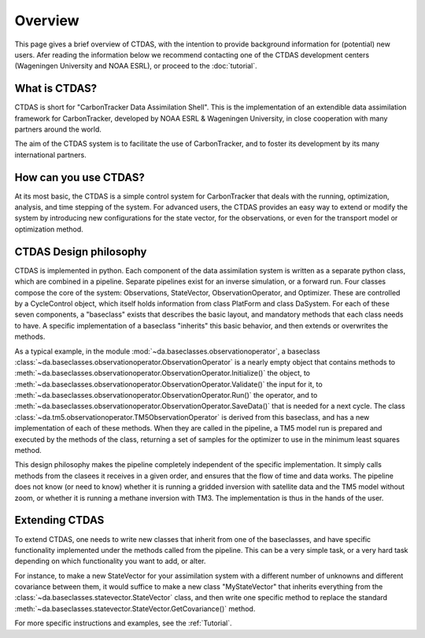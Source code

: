 .. _overview:

.. index:: overview, philosophy, development centers

Overview
========

This page gives a brief overview of CTDAS, with the intention to provide background information for (potential) new users. Afer reading the information below we recommend contacting one of the CTDAS development centers (Wageningen University and NOAA ESRL), or proceed to the :doc:`tutorial`.

What is CTDAS?
--------------

CTDAS is short for "CarbonTracker Data Assimilation Shell".  
This is the implementation of an extendible data assimilation framework for CarbonTracker,
developed by NOAA ESRL & Wageningen University, in close cooperation with many partners around the world.

The aim of the CTDAS system is to facilitate the use of CarbonTracker, and to 
foster its development by its many international partners. 


How can you use CTDAS?
----------------------
At its most basic, the CTDAS is a simple 
control system for CarbonTracker that deals with the running, optimization, analysis, and time stepping of the system. 
For advanced users, the CTDAS provides an easy way to extend or modify the system by introducing new configurations 
for the state vector, for the observations, or even for the transport model or optimization method.

CTDAS Design philosophy
-----------------------

CTDAS is implemented in python. Each component of the data assimilation system is written as a separate python class, which are 
combined in a pipeline. Separate pipelines exist for an inverse simulation, or a forward run. Four classes compose the core of 
the system: Observations, StateVector, ObservationOperator, and Optimizer. These are controlled by a CycleControl object, which 
itself holds information from class PlatForm and class DaSystem. For each of these seven components, a "baseclass" exists that 
describes the basic layout, and mandatory methods that each class needs to have. A specific implementation of a baseclass 
"inherits" this basic behavior, and then extends or overwrites the methods. 

As a typical example, in the module :mod:`~da.baseclasses.observationoperator`, a baseclass :class:`~da.baseclasses.observationoperator.ObservationOperator` is a nearly empty object that contains methods to :meth:`~da.baseclasses.observationoperator.ObservationOperator.Initialize()` the object, to :meth:`~da.baseclasses.observationoperator.ObservationOperator.Validate()` the input for it, to :meth:`~da.baseclasses.observationoperator.ObservationOperator.Run()` the operator, and to :meth:`~da.baseclasses.observationoperator.ObservationOperator.SaveData()` that is needed for a next cycle. The class :class:`~da.tm5.observationoperator.TM5ObservationOperator` is derived from this baseclass, and has a new implementation of each of these methods. When they are called in the pipeline, a TM5 model run is prepared and executed by the methods of the class, returning a set of samples for the optimizer to use in the 
minimum least squares method.

This design philosophy makes the pipeline completely independent of the specific implementation. It simply calls methods from the clasees it receives in a given order, and ensures that the flow of time and data works. The pipeline does not know (or need to know) whether it is running a gridded inversion with satellite data and the TM5 model without zoom, or whether it is running a methane inversion with TM3. The implementation is thus in the hands of the user.

Extending CTDAS
---------------
To extend CTDAS, one needs to write new classes that inherit from one of the baseclasses, and have specific functionality implemented under the methods called from the pipeline. This can be a very simple task, or a very hard task depending on which functionality you want to add, or alter.

For instance, to make a new StateVector for your assimilation system with a different number of unknowns and different covariance between them, it would suffice to make a new class "MyStateVector" that inherits everything from the :class:`~da.baseclasses.statevector.StateVector` class, and then write one specific method to replace the standard :meth:`~da.baseclasses.statevector.StateVector.GetCovariance()` method.

For more specific instructions and examples, see the :ref:`Tutorial`.



